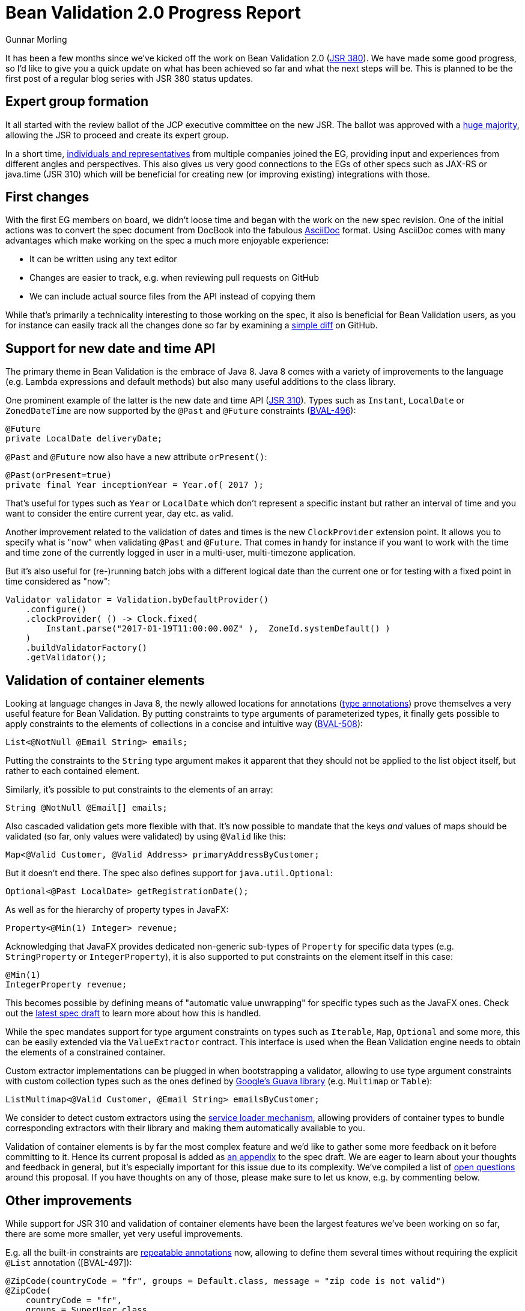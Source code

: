 = Bean Validation 2.0 Progress Report
Gunnar Morling
:awestruct-layout: news
:awestruct-tags: [ "news", "progress-report" ]

It has been a few months since we've kicked off the work on Bean Validation 2.0 (https://www.jcp.org/en/jsr/detail?id=380[JSR 380]).
We have made some good progress, so I'd like to give you a quick update on what has been achieved so far and what the next steps will be.
This is planned to be the first post of a regular blog series with JSR 380 status updates.

== Expert group formation

It all started with the review ballot of the JCP executive committee on the new JSR.
The ballot was approved with a https://www.jcp.org/en/jsr/results?id=5871[huge majority], allowing the JSR to proceed and create its expert group.

In a short time, https://www.jcp.org/en/jsr/detail?id=380[individuals and representatives] from multiple companies joined the EG, providing input and experiences from different angles and perspectives.
This also gives us very good connections to the EGs of other specs such as JAX-RS or java.time (JSR 310) which will be beneficial for creating new (or improving existing) integrations with those.

== First changes

With the first EG members on board, we didn't loose time and began with the work on the new spec revision.
One of the initial actions was to convert the spec document from DocBook into the fabulous http://asciidoc.org/[AsciiDoc] format.
Using AsciiDoc comes with many advantages which make working on the spec a much more enjoyable experience:

* It can be written using any text editor
* Changes are easier to track, e.g. when reviewing pull requests on GitHub
* We can include actual source files from the API instead of copying them

While that's primarily a technicality interesting to those working on the spec, it also is beneficial for Bean Validation users,
as you for instance can easily track all the changes done so far by examining a https://github.com/beanvalidation/beanvalidation-spec/compare/2a9d0ce21856386a8bf9a1d9e963ebffc049604a...spec-full[simple diff] on GitHub.

== Support for new date and time API

The primary theme in Bean Validation is the embrace of Java 8.
Java 8 comes with a variety of improvements to the language (e.g. Lambda expressions and default methods)
but also many useful additions to the class library.

One prominent example of the latter is the new date and time API (https://www.jcp.org/en/jsr/detail?id=310[JSR 310]).
Types such as `Instant`, `LocalDate` or `ZonedDateTime` are now supported by the `@Past` and `@Future` constraints (https://hibernate.atlassian.net/browse/BVAL-496[BVAL-496]):

[source,java]
----
@Future
private LocalDate deliveryDate;
----

`@Past` and `@Future` now also have a new attribute `orPresent()`:

[source,java]
----
@Past(orPresent=true)
private final Year inceptionYear = Year.of( 2017 );
----

That's useful for types such as `Year` or `LocalDate` which don't represent a specific instant but rather an interval of time
and you want to consider the entire current year, day etc. as valid.

Another improvement related to the validation of dates and times is the new `ClockProvider` extension point.
It allows you to specify what is "now" when validating `@Past` and `@Future`.
That comes in handy for instance if you want to work with the time and time zone of the currently logged in user in a multi-user, multi-timezone application.

But it's also useful for (re-)running batch jobs with a different logical date than the current one or for testing with a fixed point in time considered as "now":

[source,java]
----
Validator validator = Validation.byDefaultProvider()
    .configure()
    .clockProvider( () -> Clock.fixed(
        Instant.parse("2017-01-19T11:00:00.00Z" ),  ZoneId.systemDefault() )
    )
    .buildValidatorFactory()
    .getValidator();
----

== Validation of container elements

Looking at language changes in Java 8, the newly allowed locations for annotations (https://docs.oracle.com/javase/tutorial/java/annotations/type_annotations.html[type annotations]) prove themselves a very useful feature for Bean Validation.
By putting constraints to type arguments of parameterized types, it finally gets possible to apply constraints to the elements of collections in a concise and intuitive way (https://hibernate.atlassian.net/browse/BVAL-508[BVAL-508]):

[source,java]
----
List<@NotNull @Email String> emails;
----
Putting the constraints to the `String` type argument makes it apparent that they should not be applied to the list object itself, but rather to each contained element.

Similarly, it's possible to put constraints to the elements of an array:

[source,java]
----
String @NotNull @Email[] emails;
----

Also cascaded validation gets more flexible with that.
It's now possible to mandate that the keys _and_ values of maps should be validated
(so far, only values were validated) by using `@Valid` like this:

[source,java]
----
Map<@Valid Customer, @Valid Address> primaryAddressByCustomer;
----

But it doesn't end there.
The spec also defines support for `java.util.Optional`:

[source,java]
----
Optional<@Past LocalDate> getRegistrationDate();
----

As well as for the hierarchy of property types in JavaFX:

[source,java]
----
Property<@Min(1) Integer> revenue;
----

Acknowledging that JavaFX provides dedicated non-generic sub-types of `Property` for specific data types (e.g. `StringProperty` or `IntegerProperty`),
it is also supported to put constraints on the element itself in this case:

[source,java]
----
@Min(1)
IntegerProperty revenue;
----

This becomes possible by defining means of "automatic value unwrapping" for specific types such as the JavaFX ones.
Check out the http://beanvalidation.org/latest-draft/spec/#appendix-valueextraction-wrappedelements[latest spec draft] to learn more about how this is handled.

While the spec mandates support for type argument constraints on types such as `Iterable`, `Map`, `Optional` and some more,
this can be easily extended via the `ValueExtractor` contract.
This interface is used when the Bean Validation engine needs to obtain the elements of a constrained container.

Custom extractor implementations can be plugged in when bootstrapping a validator,
allowing to use type argument constraints with custom collection types such as the ones defined by https://github.com/google/guava/wiki/NewCollectionTypesExplained[Google's Guava library] (e.g. `Multimap` or `Table`):

[source,java]
----
ListMultimap<@Valid Customer, @Email String> emailsByCustomer;
----

We consider to detect custom extractors using the http://docs.oracle.com/javase/8/docs/api/index.html?java/util/ServiceLoader.html[service loader mechanism],
allowing providers of container types to bundle corresponding extractors with their library and making them automatically available to you.

Validation of container elements is by far the most complex feature and we'd like to gather some more feedback on it before committing to it.
Hence its current proposal is added as http://beanvalidation.org/latest-draft/spec/#appendix-value-extraction[an appendix] to the spec draft.
We are eager to learn about your thoughts and feedback in general, but it's especially important for this issue due to its complexity.
We've compiled a list of http://beanvalidation.org/latest-draft/spec/#_open_questions[open questions] around this proposal.
If you have thoughts on any of those, please make sure to let us know, e.g. by commenting below.

== Other improvements

While support for JSR 310 and validation of container elements have been the largest features we've been working on so far,
there are some more smaller, yet very useful improvements.

E.g. all the built-in constraints are http://docs.oracle.com/javase/tutorial/java/annotations/repeating.htmlhttps://hibernate.atlassian.net/browse/BVAL-497[repeatable annotations] now, allowing to define them several times without requiring the explicit `@List` annotation ([BVAL-497]):

[source,java]
----
@ZipCode(countryCode = "fr", groups = Default.class, message = "zip code is not valid")
@ZipCode(
    countryCode = "fr",
    groups = SuperUser.class,
    message = "zip code invalid. Requires overriding before saving."
)
private String zipCode;
----

`ConstraintValidator#initialize()` has an empty default implementation now (https://hibernate.atlassian.net/browse/BVAL-555[BVAL-555]),
simplifying the implementation of constraint validators that don't need to access any constraint attributes.
You can simply omit the `initialize()` method:

[source,java]
----
public class AssertTrueValidator implements ConstraintValidator<AssertTrue, Boolean> {

    @Override
    public boolean isValid(Boolean bool, ConstraintValidatorContext constraintValidatorContext) {
        return bool == null || bool;
    }
}
----

Another nice improvement is the usage of actual parameter names when reporting constraint violations for constraints on method or constructor parameters (https://hibernate.atlassian.net/browse/BVAL-498[BVAL-498]).
Provided you have enabled reflective parameter name access during compilation (using `-parameters` javac option),
`Path.Node#getName()` will return the actual parameter name instead of "arg0", "arg1" for parameter nodes.

== Next steps

We are currently working on picking up some loose ends around the proposal for container element validation.
Once that is done, we feel it is the right time to put out an Alpha1 release of Bean Validation 2.0 and post it for Early Draft Review to the JCP.
This should get the discussed changes into the hands of more people out there and will let us improve and hone the features added so far.

In parallel we'll continue with some other features from the backlog.
Issues high on our priority list are:

* Adding some new constraints as per our link:/news/2016/09/15/which-constraints-to-add/[recent survey], e.g. `@NotEmpty`, `@NotBlank`
* Separating the notions of message resolver and message interpolator (https://hibernate.atlassian.net/browse/BVAL-217[BVAL-217])
* Ability to validate an object and a list of changes (https://hibernate.atlassian.net/browse/BVAL-214[BVAL-214])

We also contemplate the idea of using Java 8 Lambda expressions and method references for defining constraints without an explicit `ConstraintValidator` implementation class.
This is already supported in the reference implementation:

[source,java]
----
ConstraintMapping mapping = ...
mapping.constraintDefinition( Directory.class ) // @Directory is a constraint annotation
    .validateType( File.class ).with( File::exists );
----

We haven't decided yet whether to put this into the spec or not.
So we recommend you give it a try in the reference implementation and let us know about your thoughts.
The feedback when https://twitter.com/gunnarmorling/status/819631488358563840[sharing the idea] on Twitter was https://twitter.com/dblevins/status/819633752888475648[very encouraging].

We are also https://java.net/projects/jax-rs-spec/lists/users/archive/2017-01/message/4[working] with the expert group for JAX-RS 2.1 (https://www.jcp.org/en/jsr/detail?id=370[JSR 370]) to further improve integration of the two specs, e.g. in the https://java.net/jira/browse/JAX_RS_SPEC-539[field of I18N].

This list of issues is not cast in stone, so if there is anything close to your heart, please speak up and let us know about your ideas.

One more thing I'm really excited about is that Bean Validation will eventually get its own logo.
Many thanks to Hendrik Ebbers who got in touch with a designer who already created this awesome draft:

image::/images/bv_logo_scribble.jpg["Bean Validation logo draft",align="center",width="350"]

Could there be a better representation of Bean Validation than Duke validating a bean?
This work should be finalized very soon.

== Outreach

To get more closely in touch with the Bean Validation users out there, we've also submitted talks on Bean Validation 2.0 to several conferences.
I will be presenting on it at https://www.javaland.eu/konferenz/konferenzplaner/konferenzplaner_details.php?id=522447&locS=0&vid=529258[JavaLand 2017] and have plans for some JUGs.
You also can expect a new edition of the http://asylum.libsyn.com/[Asylum Podcast] discussing Bean Validation 2.0 and working on a JSR in general in the next weeks.
And you can find an https://www.heise.de/developer/artikel/Bean-Validation-ist-sehr-nuetzlich-fuer-Microservice-Architekturen-3321829.html[interview with me] on Bean Validation 2.0 on heise Developer (in German).

== Raise your feedback

Bean Validation is a true community effort, so we are eager to learn about your suggestions and proposals.
Don't be shy, get a discussion started by dropping a comment below, posting to the https://forum.hibernate.org/viewforum.php?f=26[feedback forum] or sending a message to the https://lists.jboss.org/mailman/listinfo/beanvalidation-dev[Bean Validation mailing list].
